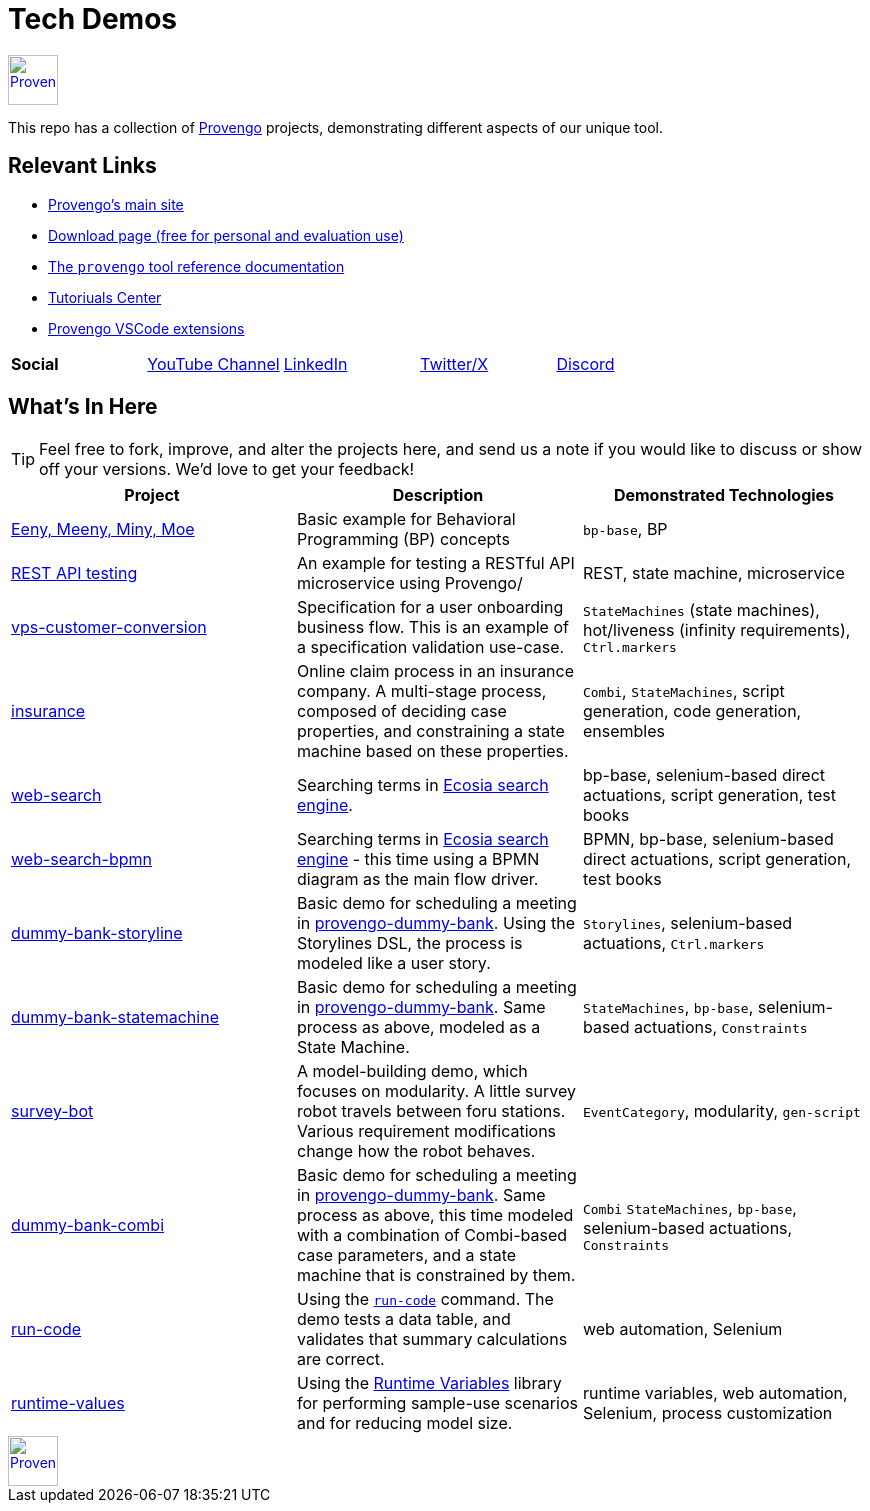 ifndef::env-github[:icons: font]
ifdef::env-github[]
:status:
:outfilesuffix: .adoc
:caution-caption: :bangbang:
:important-caption: :exclamation:
:note-caption: :point_right:
:tip-caption: :bulb:
:warning-caption: :warning:
endif::[]

= Tech Demos


[.text-center]
image::https://downloads.provengo.tech/logo.png[Provengo, 50, link=https://provengo.tech]

This repo has a collection of https://provengo.tech[Provengo] projects, demonstrating different aspects of our unique tool.

== Relevant Links

* https://provengo.tech[Provengo's main site]
* https://downloads.provengo.tech[Download page (free for personal and evaluation use)]
* https://docs.provengo.tech[The `provengo` tool reference documentation]
* https://provengo.github.io/Tutorials/[Tutoriuals Center]
* https://marketplace.visualstudio.com/publishers/Provengo[Provengo VSCode extensions]

[cols="1,1,1,1,1", grid=none, frame=none]
|===

| **Social**
| https://www.youtube.com/@provengo[YouTube Channel] 
| https://www.linkedin.com/company/provengotechnologies[LinkedIn] 
| https://twitter.com/ProvengoTech[Twitter/X] 
| https://discord.com/invite/DVqMgMstqh[Discord]

|===


== What's In Here

TIP: Feel free to fork, improve, and alter the projects here, and send us a note if you would like to discuss or show off your versions. We'd love to get your feedback!

[1,2,1]
|===
| Project | Description | Demonstrated Technologies

| link:/eeny-meeny/[Eeny, Meeny, Miny, Moe]
| Basic example for Behavioral Programming (BP) concepts
| `bp-base`, BP

| link:/REST-API-testing[REST API testing]
| An example for testing a RESTful API microservice using Provengo/
| REST, state machine, microservice

| link:vps-customer-conversion[]
| Specification for a user onboarding business flow. This is an example of a specification validation use-case.
| `StateMachines` (state machines), hot/liveness (infinity requirements), `Ctrl.markers`

| link:insurance[]
| Online claim process in an insurance company. A multi-stage process, composed of deciding case properties, and constraining a state machine based on these properties.
| `Combi`, `StateMachines`, script generation, code generation, ensembles

| link:web-search[]
| Searching terms in https://ecosia.org[Ecosia search engine].
| bp-base, selenium-based direct actuations, script generation, test books

| link:web-search-bpmn[]
| Searching terms in https://ecosia.org[Ecosia search engine] - this time using a BPMN diagram as the main flow driver.
| BPMN, bp-base, selenium-based direct actuations, script generation, test books

| link:dummy-bank-storyline[]
| Basic demo for scheduling a meeting in https://dummy-bank.provengo.tech/[provengo-dummy-bank]. Using the Storylines DSL, the process is modeled like a user story.
| `Storylines`, selenium-based actuations, `Ctrl.markers`

| link:dummy-bank-statemachine[]
| Basic demo for scheduling a meeting in https://dummy-bank.provengo.tech/[provengo-dummy-bank]. Same process as above, modeled as a State Machine.
| `StateMachines`, `bp-base`, selenium-based actuations, `Constraints`

| link:survey-bot[]
| A model-building demo, which focuses on modularity. A little survey robot travels between foru stations. Various requirement modifications change how the robot behaves.
| `EventCategory`, modularity, `gen-script`

| link:dummy-bank-combi[]
| Basic demo for scheduling a meeting in https://dummy-bank.provengo.tech/[provengo-dummy-bank]. Same process as above, this time modeled with a combination of Combi-based case parameters, and a state machine that is constrained by them.
| `Combi` `StateMachines`, `bp-base`, selenium-based actuations, `Constraints`

| link:run-code[]
| Using the https://docs.provengo.tech/ProvengoCli/0.9.5/libraries/selenium.html#_sn_runcodecode[`run-code`] command. The demo tests a data table, and validates that summary calculations are correct.
| web automation, Selenium

| link:runtime-values[]
| Using the https://docs.provengo.tech/ProvengoCli/0.9.5/libraries/runtimevars.html[Runtime Variables] library for performing sample-use scenarios and for reducing model size.
| runtime variables, web automation, Selenium, process customization

|===

[.text-center]
image::https://downloads.provengo.tech/logo.png[Provengo, 50, link=https://provengo.tech]
